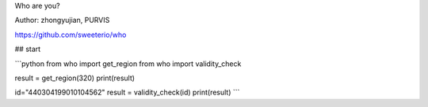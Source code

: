 Who are you?

Author: zhongyujian, PURVIS

https://github.com/sweeterio/who

## start

```python
from who import get_region
from who import validity_check


result = get_region(320)
print(result)


id="440304199010104562"
result = validity_check(id)
print(result)
```
